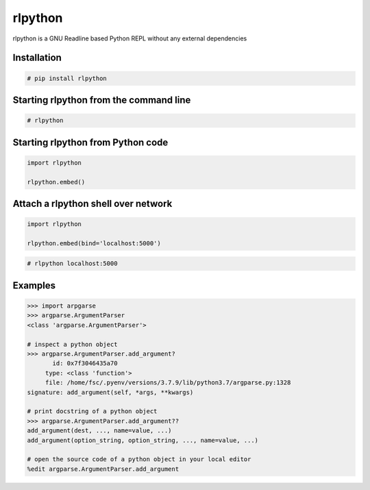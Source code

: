 rlpython
========

rlpython is a GNU Readline based Python REPL without any external dependencies


Installation
------------

.. code-block:: text

    # pip install rlpython


Starting rlpython from the command line
---------------------------------------

.. code-block:: text

    # rlpython


Starting rlpython from Python code
----------------------------------

.. code-block:: python

    import rlpython

    rlpython.embed()


Attach a rlpython shell over network
-------------------------------------

.. code-block:: python

    import rlpython

    rlpython.embed(bind='localhost:5000')


.. code-block:: text

    # rlpython localhost:5000


Examples
--------

.. code-block:: text

    >>> import arpgarse
    >>> argparse.ArgumentParser
    <class 'argparse.ArgumentParser'>

    # inspect a python object
    >>> argparse.ArgumentParser.add_argument?
           id: 0x7f3046435a70
         type: <class 'function'>
         file: /home/fsc/.pyenv/versions/3.7.9/lib/python3.7/argparse.py:1328
    signature: add_argument(self, *args, **kwargs)

    # print docstring of a python object
    >>> argparse.ArgumentParser.add_argument??
    add_argument(dest, ..., name=value, ...)
    add_argument(option_string, option_string, ..., name=value, ...)

    # open the source code of a python object in your local editor
    %edit argparse.ArgumentParser.add_argument
